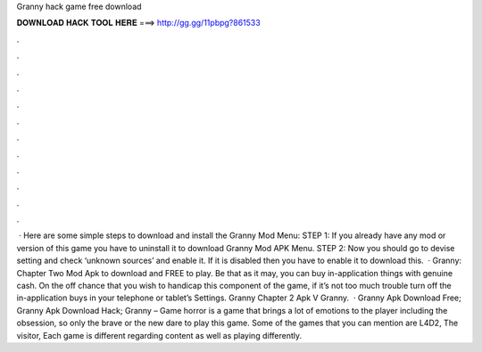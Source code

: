 Granny hack game free download

𝐃𝐎𝐖𝐍𝐋𝐎𝐀𝐃 𝐇𝐀𝐂𝐊 𝐓𝐎𝐎𝐋 𝐇𝐄𝐑𝐄 ===> http://gg.gg/11pbpg?861533

.

.

.

.

.

.

.

.

.

.

.

.

 · Here are some simple steps to download and install the Granny Mod Menu: STEP 1: If you already have any mod or version of this game you have to uninstall it to download Granny Mod APK Menu. STEP 2: Now you should go to devise setting and check ‘unknown sources’ and enable it. If it is disabled then you have to enable it to download this.  · Granny: Chapter Two Mod Apk to download and FREE to play. Be that as it may, you can buy in-application things with genuine cash. On the off chance that you wish to handicap this component of the game, if it’s not too much trouble turn off the in-application buys in your telephone or tablet’s Settings. Granny Chapter 2 Apk V Granny.  · Granny Apk Download Free; Granny Apk Download Hack; Granny – Game horror is a game that brings a lot of emotions to the player including the obsession, so only the brave or the new dare to play this game. Some of the games that you can mention are L4D2, The visitor, Each game is different regarding content as well as playing differently.